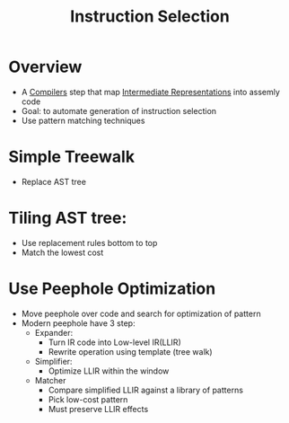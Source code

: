 #+title: Instruction Selection

* Overview
+ A [[file:20210304170921-compilers.org][Compilers]] step that map [[file:20210305142947-intermediate_representations.org][Intermediate Representations]] into assemly code
+ Goal: to automate generation of instruction selection
+ Use pattern matching techniques

* Simple Treewalk
+ Replace AST tree
* Tiling AST tree:
+ Use replacement rules bottom to top
+ Match the lowest cost
* Use Peephole Optimization
+ Move peephole over code and search for optimization of pattern
+ Modern peephole have 3 step:
  - Expander:
    + Turn IR code into Low-level IR(LLIR)
    + Rewrite operation using template (tree walk)
  - Simplifier:
    + Optimize LLIR within the window
  - Matcher
    + Compare simplified LLIR against a library of patterns
    + Pick low-cost pattern
    + Must preserve LLIR effects
